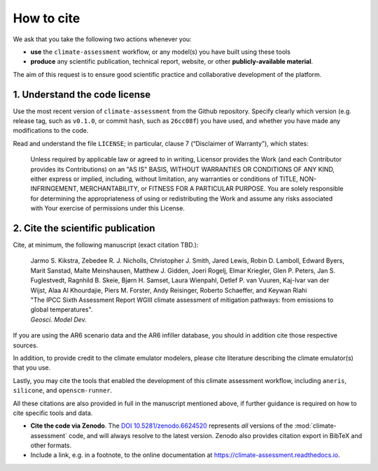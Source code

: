 How to cite
***********

We ask that you take the following two actions whenever you:

- **use** the ``climate-assessment`` workflow, or any model(s) you have built using these tools
- **produce** any scientific publication, technical report, website, or other **publicly-available material**.

The aim of this request is to ensure good scientific practice and collaborative development of the platform.

1. Understand the code license
==============================

Use the most recent version of ``climate-assessment`` from the Github repository.
Specify clearly which version (e.g. release tag, such as ``v0.1.0``, or commit hash, such as ``26cc08f``) you have used, and whether you have made any modifications to the code.

Read and understand the file ``LICENSE``; in particular, clause 7 (“Disclaimer of Warranty”), which states:

    Unless required by applicable law or agreed to in writing, Licensor provides the Work (and each Contributor provides its Contributions) on an "AS IS" BASIS, WITHOUT WARRANTIES OR CONDITIONS OF ANY KIND, either express or implied, including, without limitation, any warranties or conditions of TITLE, NON-INFRINGEMENT, MERCHANTABILITY, or FITNESS FOR A PARTICULAR PURPOSE. You are solely responsible for determining the appropriateness of using or redistributing the Work and assume any risks associated with Your exercise of permissions under this License.

.. _notice-cite:

2. Cite the scientific publication
==================================

Cite, at minimum, the following manuscript (exact citation TBD.):

  | Jarmo S. Kikstra, Zebedee R. J. Nicholls, Christopher J. Smith, Jared Lewis, Robin D. Lamboll, Edward Byers, Marit Sanstad, Malte Meinshausen, Matthew J. Gidden, Joeri Rogelj, Elmar Kriegler, Glen P. Peters, Jan S. Fuglestvedt, Ragnhild B. Skeie, Bjørn H. Samset, Laura Wienpahl, Detlef P. van Vuuren, Kaj-Ivar van der Wijst, Alaa Al Khourdajie, Piers M. Forster, Andy Reisinger, Roberto Schaeffer, and Keywan Riahi
  | "The IPCC Sixth Assessment Report WGIII climate assessment of mitigation pathways: from emissions to global temperatures".
  | *Geosci. Model Dev.*

If you are using the AR6 scenario data and the AR6 infiller database, you should in addition cite those respective sources.

In addition, to provide credit to the climate emulator modelers, please cite literature describing the climate emulator(s) that you use.

Lastly, you may cite the tools that enabled the development of this climate assessment workflow, including ``aneris``, ``silicone``, and ``openscm-runner``.

All these citations are also provided in full in the manuscript mentioned above, if further guidance is required on how to cite specific tools and data.

- **Cite the code via Zenodo**.
  The `DOI 10.5281/zenodo.6624520 <https://doi.org/10.5281/zenodo.6624519>`_ represents *all* versions of the :mod:`climate-assessment` code, and will always resolve to the latest version.
  Zenodo also provides citation export in BibTeX and other formats.
- Include a link, e.g. in a footnote, to the online documentation at https://climate-assessment.readthedocs.io.
